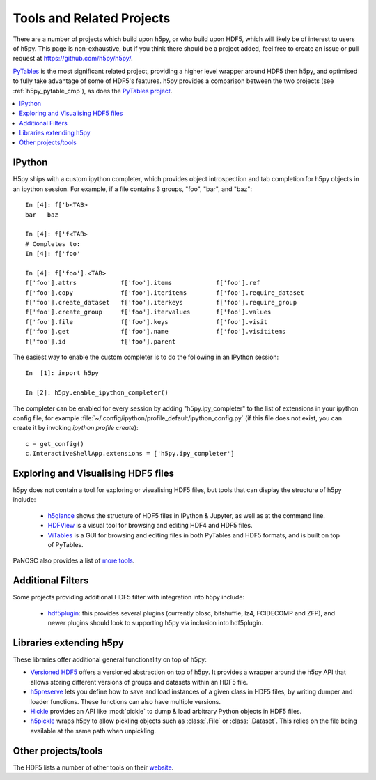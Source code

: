 .. _related_projects:

Tools and Related Projects
==========================

There are a number of projects which build upon h5py, or who build upon HDF5,
which will likely be of interest to users of h5py. This page is non-exhaustive,
but if you think there should be a project added, feel free to create an issue
or pull request at https://github.com/h5py/h5py/.

`PyTables <https://www.pytables.org/>`_ is the most significant related project,
providing a higher level wrapper around HDF5 then h5py, and optimised to fully
take advantage of some of HDF5's features. h5py provides a comparison between
the two projects (see :ref:`h5py_pytable_cmp`), as does the
`PyTables project <https://www.pytables.org/FAQ.html#how-does-pytables-compare-with-the-h5py-project>`_.

.. contents::
   :local:

IPython
-------

H5py ships with a custom ipython completer, which provides object introspection
and tab completion for h5py objects in an ipython session. For example, if a
file contains 3 groups, "foo", "bar", and "baz"::

   In [4]: f['b<TAB>
   bar   baz

   In [4]: f['f<TAB>
   # Completes to:
   In [4]: f['foo'

   In [4]: f['foo'].<TAB>
   f['foo'].attrs            f['foo'].items            f['foo'].ref
   f['foo'].copy             f['foo'].iteritems        f['foo'].require_dataset
   f['foo'].create_dataset   f['foo'].iterkeys         f['foo'].require_group
   f['foo'].create_group     f['foo'].itervalues       f['foo'].values
   f['foo'].file             f['foo'].keys             f['foo'].visit
   f['foo'].get              f['foo'].name             f['foo'].visititems
   f['foo'].id               f['foo'].parent

The easiest way to enable the custom completer is to do the following in an
IPython session::

   In  [1]: import h5py

   In [2]: h5py.enable_ipython_completer()

The completer can be enabled for every session by adding "h5py.ipy_completer" to
the list of extensions in your ipython config file, for example
:file:`~/.config/ipython/profile_default/ipython_config.py` (if this file does
not exist, you can create it by invoking `ipython profile create`)::

   c = get_config()
   c.InteractiveShellApp.extensions = ['h5py.ipy_completer']

Exploring and Visualising HDF5 files
------------------------------------

h5py does not contain a tool for exploring or visualising HDF5 files, but tools
that can display the structure of h5py include:

 * `h5glance <https://github.com/European-XFEL/h5glance>`_ shows the structure
   of HDF5 files in IPython & Jupyter, as well as at the command line.
 * `HDFView <https://confluence.hdfgroup.org/display/HDFVIEW/HDFView>`_ is a
   visual tool for browsing and editing HDF4 and HDF5 files.
 * `ViTables <https://vitables.org/>`_ is a GUI for browsing and editing files
   in both PyTables and HDF5 formats, and is built on top of PyTables.

PaNOSC also provides a list of
`more tools <https://github.com/panosc-eu/panosc/blob/master/Work%20Packages/WP4%20Data%20analysis%20services/resources/hdf5-viewers.rst>`_.


Additional Filters
------------------

Some projects providing additional HDF5 filter with integration into h5py
include:

 * `hdf5plugin <https://github.com/silx-kit/hdf5plugin>`_: this provides several
   plugins (currently blosc, bitshuffle, lz4, FCIDECOMP and ZFP), and newer
   plugins should look to supporting h5py via inclusion into hdf5plugin.

Libraries extending h5py
------------------------

These libraries offer additional general functionality on top of h5py:

* `Versioned HDF5 <https://deshaw.github.io/versioned-hdf5/>`_ offers a
  versioned abstraction on top of h5py. It provides a wrapper around the h5py
  API that allows storing different versions of groups and datasets within an
  HDF5 file.
* `h5preserve <https://github.com/h5preserve/h5preserve>`_ lets you define how
  to save and load instances of a given class in HDF5 files, by writing dumper
  and loader functions. These functions can also have multiple versions.
* `Hickle <https://github.com/telegraphic/hickle>`_ provides an API like
  :mod:`pickle` to dump & load arbitrary Python objects in HDF5 files.
* `h5pickle <https://github.com/DaanVanVugt/h5pickle>`_ wraps h5py to allow
  pickling objects such as :class:`.File` or :class:`.Dataset`. This relies on
  the file being available at the same path when unpickling.

Other projects/tools
--------------------

The HDF5 lists a number of other tools on their
`website <https://portal.hdfgroup.org/display/support/Other+Tools>`_.
